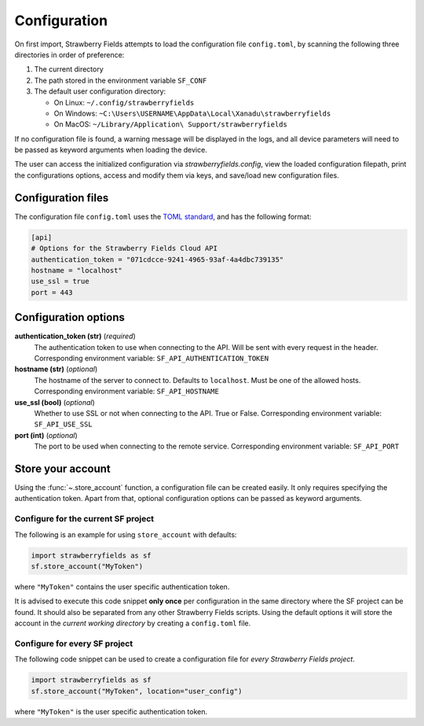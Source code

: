 Configuration
=============

On first import, Strawberry Fields attempts to load the configuration file ``config.toml``, by
scanning the following three directories in order of preference:

1. The current directory
2. The path stored in the environment variable ``SF_CONF``
3. The default user configuration directory:

   * On Linux: ``~/.config/strawberryfields``
   * On Windows: ``~C:\Users\USERNAME\AppData\Local\Xanadu\strawberryfields``
   * On MacOS: ``~/Library/Application\ Support/strawberryfields``

If no configuration file is found, a warning message will be displayed in the logs,
and all device parameters will need to be passed as keyword arguments when
loading the device.

The user can access the initialized configuration via `strawberryfields.config`, view the
loaded configuration filepath, print the configurations options, access and modify
them via keys, and save/load new configuration files.

Configuration files
-------------------

The configuration file ``config.toml`` uses the `TOML standard <https://github.com/toml-lang/toml>`_,
and has the following format:

.. code-block:: toml

    [api]
    # Options for the Strawberry Fields Cloud API
    authentication_token = "071cdcce-9241-4965-93af-4a4dbc739135"
    hostname = "localhost"
    use_ssl = true
    port = 443

Configuration options
---------------------

**authentication_token (str)** (*required*)
    The authentication token to use when connecting to the API. Will be sent with every request in
    the header. Corresponding environment variable: ``SF_API_AUTHENTICATION_TOKEN``

**hostname (str)** (*optional*)
    The hostname of the server to connect to. Defaults to ``localhost``. Must be one of the allowed
    hosts. Corresponding environment variable: ``SF_API_HOSTNAME``

**use_ssl (bool)** (*optional*)
    Whether to use SSL or not when connecting to the API. True or False.
    Corresponding environment variable: ``SF_API_USE_SSL``

**port (int)** (*optional*)
    The port to be used when connecting to the remote service.
    Corresponding environment variable: ``SF_API_PORT``

Store your account
------------------

Using the :func:`~.store_account` function, a configuration file can be created easily. It only requires specifying the authentication token. Apart from that, optional configuration options can be passed as keyword arguments.

Configure for the current SF project
************************************

The following is an example for using ``store_account`` with defaults:

.. code-block:: python

    import strawberryfields as sf
    sf.store_account("MyToken")

where ``"MyToken"`` contains the user specific authentication token.

It is advised to execute this code snippet **only once** per configuration in the same directory where the SF project can be found. It should also be separated from any other Strawberry Fields scripts. Using the default options it will store the account in the *current working directory* by creating a ``config.toml`` file.

Configure for every SF project
******************************

The following code snippet can be used to create a configuration file for *every Strawberry Fields project*.

.. code-block:: python

    import strawberryfields as sf
    sf.store_account("MyToken", location="user_config")

where ``"MyToken"`` is the user specific authentication token.
